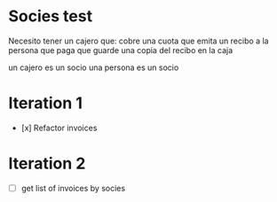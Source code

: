* Socies test
Necesito tener un cajero que:
cobre una cuota
que emita un recibo a la persona que paga
que guarde una copia del recibo en la caja

un cajero es un socio
una persona es un socio
* Iteration 1
- [x] Refactor invoices
* Iteration 2
- [ ] get list of invoices by socies